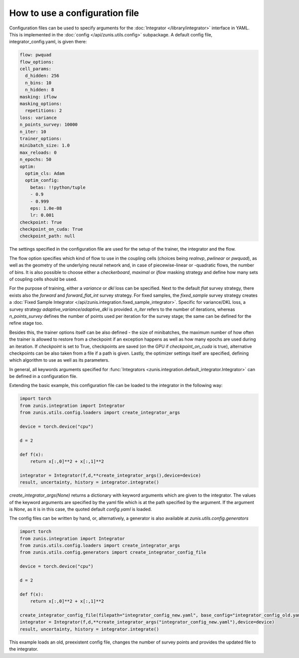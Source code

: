 
How to use a configuration file
###############################

Configuration files can be used to specify arguments for the :doc:`Integrator </library/integrator>` interface in YAML.
This is implemented in the :doc:`config </api/zunis.utils.config>` subpackage.
A default config file, integrator_config.yaml, is given there:

.. code-block:: yaml

  flow: pwquad
  flow_options:
  cell_params:
    d_hidden: 256
    n_bins: 10
    n_hidden: 8
  masking: iflow
  masking_options:
    repetitions: 2
  loss: variance
  n_points_survey: 10000
  n_iter: 10
  trainer_options:
  minibatch_size: 1.0
  max_reloads: 0
  n_epochs: 50
  optim:
    optim_cls: Adam
    optim_config:
      betas: !!python/tuple
      - 0.9
      - 0.999
      eps: 1.0e-08
      lr: 0.001
  checkpoint: True
  checkpoint_on_cuda: True
  checkpoint_path: null

The settings specified in the configuration file are used for the setup of the trainer,
the integrator and the flow.

The flow option specifies which kind of flow to use in the coupling
cells (choices being `realnvp`, `pwlinear` or `pwquad`), as well as the geometry
of the underlying neural network and, in case of piecewise-linear or -quadratic
flows, the number of bins. It is also possible to choose either a `checkerboard`,
`maximal` or `iflow` masking strategy and define how many sets of coupling cells
should be used.

For the purpose of training, either a `variance` or `dkl` loss can be specified.
Next to the default `flat` survey strategy, there exists also the `forward` and
`forward_flat_int` survey strategy. For fixed samples, the `fixed_sample` survey
strategy creates a :doc:`Fixed Sample Integrator </api/zunis.integration.fixed_sample_integrator>`.
Specific for variance/DKL loss,
a survey strategy `adaptive_variance`/`adaptive_dkl` is provided.
`n_iter` refers to the number of iterations, whereas `n_points_survey` defines the
number of points used per iteration for the survey stage; the same can be defined
for the refine stage too.

Besides this, the trainer options itself can be also defined - the size of
minibatches, the maximum number of how often the trainer is allowed to restore
from a checkpoint if an exception happens as well as how many epochs are used
during an iteration. If `checkpoint` is set to True, checkpoints are saved
(on the GPU if `checkpoint_on_cuda` is true), alternative checkpoints can be
also taken from a file if a path is given. Lastly, the optimizer settings itself
are specified, defining which algorithm to use as well as its parameters.

In general, all keywords arguments specified for :func:`Integrators <zunis.integration.default_integrator.Integrator>` can be defined
in a configuration file.

Extending the basic example, this configuration file can be loaded to the integrator
in the following way:

.. code-block:: python

  import torch
  from zunis.integration import Integrator
  from zunis.utils.config.loaders import create_integrator_args

  device = torch.device("cpu")

  d = 2

  def f(x):
      return x[:,0]**2 + x[:,1]**2

  integrator = Integrator(f,d,**create_integrator_args(),device=device)
  result, uncertainty, history = integrator.integrate()

`create_integrator_args(None)` returns a dictionary with keyword arguments which
are given to the integrator. The values of the keyword arguments are specified by
the yaml file which is at the path specified by the argument. If the argument
is `None`, as it is in this case, the quoted default `config.yaml` is loaded.

The config files can be written by hand, or, alternatively, a generator is also
available at `zunis.utils.config.generators`


.. code-block:: python

  import torch
  from zunis.integration import Integrator
  from zunis.utils.config.loaders import create_integrator_args
  from zunis.utils.config.generators import create_integrator_config_file

  device = torch.device("cpu")

  d = 2

  def f(x):
      return x[:,0]**2 + x[:,1]**2

  create_integrator_config_file(filepath="integrator_config_new.yaml", base_config="integrator_config_old.yaml", n_points_survey=20000)
  integrator = Integrator(f,d,**create_integrator_args("integrator_config_new.yaml"),device=device)
  result, uncertainty, history = integrator.integrate()

This example loads an old, preexistent config file, changes the number of survey
points and provides the updated file to the integrator.
